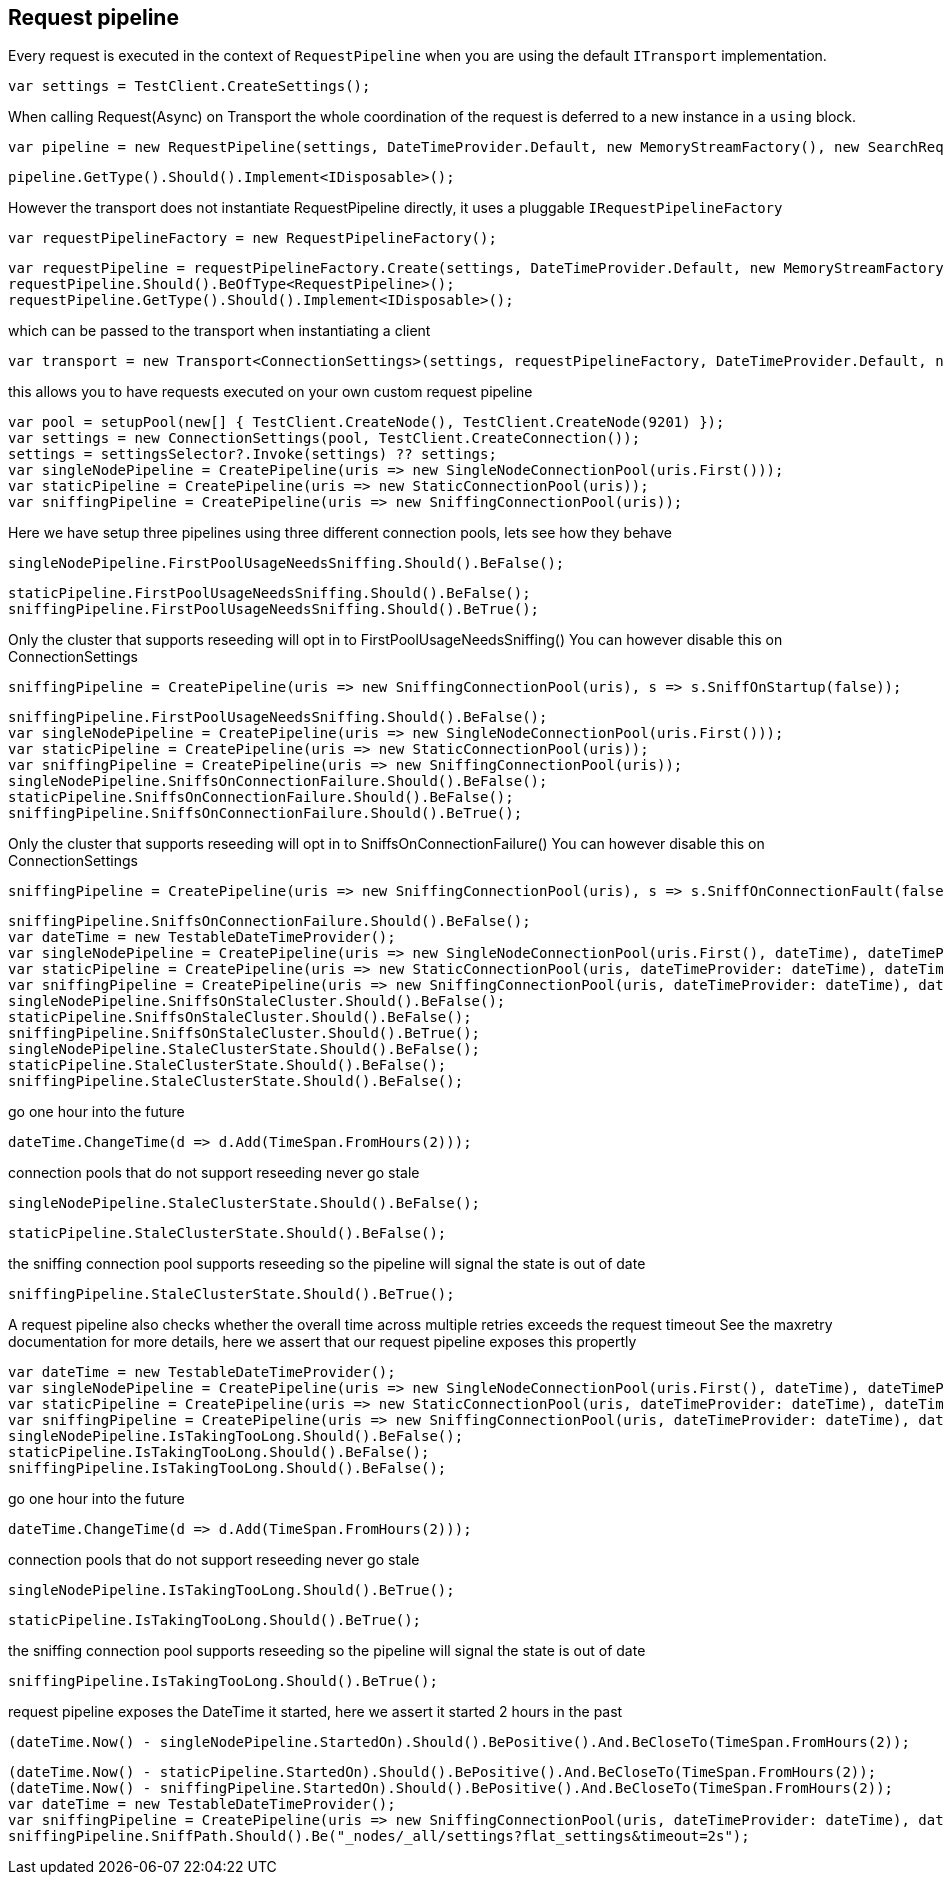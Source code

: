 == Request pipeline
Every request is executed in the context of `RequestPipeline` when you are using the default `ITransport` implementation.


[source, csharp]
----
var settings = TestClient.CreateSettings();
----
When calling Request(Async) on Transport the whole coordination of the request is deferred to a new instance in a `using` block. 

[source, csharp]
----
var pipeline = new RequestPipeline(settings, DateTimeProvider.Default, new MemoryStreamFactory(), new SearchRequestParameters());
----
[source, csharp]
----
pipeline.GetType().Should().Implement<IDisposable>();
----
However the transport does not instantiate RequestPipeline directly, it uses a pluggable `IRequestPipelineFactory`

[source, csharp]
----
var requestPipelineFactory = new RequestPipelineFactory();
----
[source, csharp]
----
var requestPipeline = requestPipelineFactory.Create(settings, DateTimeProvider.Default, new MemoryStreamFactory(), new SearchRequestParameters());
requestPipeline.Should().BeOfType<RequestPipeline>();
requestPipeline.GetType().Should().Implement<IDisposable>();
----
which can be passed to the transport when instantiating a client 

[source, csharp]
----
var transport = new Transport<ConnectionSettings>(settings, requestPipelineFactory, DateTimeProvider.Default, new MemoryStreamFactory());
----
this allows you to have requests executed on your own custom request pipeline 

[source, csharp]
----
var pool = setupPool(new[] { TestClient.CreateNode(), TestClient.CreateNode(9201) });
var settings = new ConnectionSettings(pool, TestClient.CreateConnection());
settings = settingsSelector?.Invoke(settings) ?? settings;
var singleNodePipeline = CreatePipeline(uris => new SingleNodeConnectionPool(uris.First()));
var staticPipeline = CreatePipeline(uris => new StaticConnectionPool(uris));
var sniffingPipeline = CreatePipeline(uris => new SniffingConnectionPool(uris));
----
Here we have setup three pipelines using three different connection pools, lets see how they behave

[source, csharp]
----
singleNodePipeline.FirstPoolUsageNeedsSniffing.Should().BeFalse();
----
[source, csharp]
----
staticPipeline.FirstPoolUsageNeedsSniffing.Should().BeFalse();
sniffingPipeline.FirstPoolUsageNeedsSniffing.Should().BeTrue();
----
Only the cluster that supports reseeding will opt in to FirstPoolUsageNeedsSniffing() 
You can however disable this on ConnectionSettings

[source, csharp]
----
sniffingPipeline = CreatePipeline(uris => new SniffingConnectionPool(uris), s => s.SniffOnStartup(false));
----
[source, csharp]
----
sniffingPipeline.FirstPoolUsageNeedsSniffing.Should().BeFalse();
var singleNodePipeline = CreatePipeline(uris => new SingleNodeConnectionPool(uris.First()));
var staticPipeline = CreatePipeline(uris => new StaticConnectionPool(uris));
var sniffingPipeline = CreatePipeline(uris => new SniffingConnectionPool(uris));
singleNodePipeline.SniffsOnConnectionFailure.Should().BeFalse();
staticPipeline.SniffsOnConnectionFailure.Should().BeFalse();
sniffingPipeline.SniffsOnConnectionFailure.Should().BeTrue();
----
Only the cluster that supports reseeding will opt in to SniffsOnConnectionFailure() 
You can however disable this on ConnectionSettings

[source, csharp]
----
sniffingPipeline = CreatePipeline(uris => new SniffingConnectionPool(uris), s => s.SniffOnConnectionFault(false));
----
[source, csharp]
----
sniffingPipeline.SniffsOnConnectionFailure.Should().BeFalse();
var dateTime = new TestableDateTimeProvider();
var singleNodePipeline = CreatePipeline(uris => new SingleNodeConnectionPool(uris.First(), dateTime), dateTimeProvider: dateTime);
var staticPipeline = CreatePipeline(uris => new StaticConnectionPool(uris, dateTimeProvider: dateTime), dateTimeProvider: dateTime);
var sniffingPipeline = CreatePipeline(uris => new SniffingConnectionPool(uris, dateTimeProvider: dateTime), dateTimeProvider: dateTime);
singleNodePipeline.SniffsOnStaleCluster.Should().BeFalse();
staticPipeline.SniffsOnStaleCluster.Should().BeFalse();
sniffingPipeline.SniffsOnStaleCluster.Should().BeTrue();
singleNodePipeline.StaleClusterState.Should().BeFalse();
staticPipeline.StaleClusterState.Should().BeFalse();
sniffingPipeline.StaleClusterState.Should().BeFalse();
----
go one hour into the future 

[source, csharp]
----
dateTime.ChangeTime(d => d.Add(TimeSpan.FromHours(2)));
----
connection pools that do not support reseeding never go stale 

[source, csharp]
----
singleNodePipeline.StaleClusterState.Should().BeFalse();
----
[source, csharp]
----
staticPipeline.StaleClusterState.Should().BeFalse();
----
the sniffing connection pool supports reseeding so the pipeline will signal the state is out of date 

[source, csharp]
----
sniffingPipeline.StaleClusterState.Should().BeTrue();
----
A request pipeline also checks whether the overall time across multiple retries exceeds the request timeout
See the maxretry documentation for more details, here we assert that our request pipeline exposes this propertly

[source, csharp]
----
var dateTime = new TestableDateTimeProvider();
var singleNodePipeline = CreatePipeline(uris => new SingleNodeConnectionPool(uris.First(), dateTime), dateTimeProvider: dateTime);
var staticPipeline = CreatePipeline(uris => new StaticConnectionPool(uris, dateTimeProvider: dateTime), dateTimeProvider: dateTime);
var sniffingPipeline = CreatePipeline(uris => new SniffingConnectionPool(uris, dateTimeProvider: dateTime), dateTimeProvider: dateTime);
singleNodePipeline.IsTakingTooLong.Should().BeFalse();
staticPipeline.IsTakingTooLong.Should().BeFalse();
sniffingPipeline.IsTakingTooLong.Should().BeFalse();
----
go one hour into the future 

[source, csharp]
----
dateTime.ChangeTime(d => d.Add(TimeSpan.FromHours(2)));
----
connection pools that do not support reseeding never go stale 

[source, csharp]
----
singleNodePipeline.IsTakingTooLong.Should().BeTrue();
----
[source, csharp]
----
staticPipeline.IsTakingTooLong.Should().BeTrue();
----
the sniffing connection pool supports reseeding so the pipeline will signal the state is out of date 

[source, csharp]
----
sniffingPipeline.IsTakingTooLong.Should().BeTrue();
----
request pipeline exposes the DateTime it started, here we assert it started 2 hours in the past 

[source, csharp]
----
(dateTime.Now() - singleNodePipeline.StartedOn).Should().BePositive().And.BeCloseTo(TimeSpan.FromHours(2));
----
[source, csharp]
----
(dateTime.Now() - staticPipeline.StartedOn).Should().BePositive().And.BeCloseTo(TimeSpan.FromHours(2));
(dateTime.Now() - sniffingPipeline.StartedOn).Should().BePositive().And.BeCloseTo(TimeSpan.FromHours(2));
var dateTime = new TestableDateTimeProvider();
var sniffingPipeline = CreatePipeline(uris => new SniffingConnectionPool(uris, dateTimeProvider: dateTime), dateTimeProvider: dateTime) as RequestPipeline;
sniffingPipeline.SniffPath.Should().Be("_nodes/_all/settings?flat_settings&timeout=2s");
----

